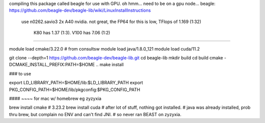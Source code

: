 
compiling this package called beagle for use with GPU.
oh hmm... need to be on a gpu node...
beagle: https://github.com/beagle-dev/beagle-lib/wiki/LinuxInstallInstructions


  use n0262.savio3
  2x A40 nvidia.  not great, the FP64 for this is low, TFlops of 1.169 (1:32)
     K80  has 1.37 (1:3).
     V100 has 7.06 (1:2)


####


module load cmake/3.22.0    # from consultsw
module load java/1.8.0_121
module load cuda/11.2


git clone --depth=1 https://github.com/beagle-dev/beagle-lib.git
cd beagle-lib
mkdir build
cd build
cmake -DCMAKE_INSTALL_PREFIX:PATH=$HOME ..
make install


### to use

export LD_LIBRARY_PATH=$HOME/lib:$LD_LIBRARY_PATH
export PKG_CONFIG_PATH=$HOME/lib/pkgconfig:$PKG_CONFIG_PATH


#### ~~~~ for mac w/ homebrew  eg zyzyxia 

brew install cmake  # 3.23.2
brew install cuda   # after lot of stuff, nothing got installed.
# java was already installed, prob thru brew, but complain no ENV and can't find JNI.
# so never ran BEAST on zyzyxia.
